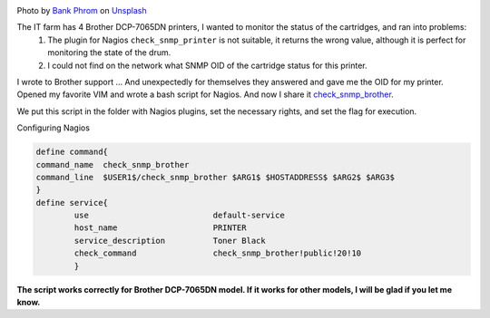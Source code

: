 .. title: Nagios Monitoring Black Cartridge Printer Brother DCP-7065DN
.. slug: nagios-monitoring-black-cartridge-printer-brother-dcp-7065dn
.. date: 2013-05-21 12:00:00 UTC+03:00
.. tags: nagios, monitoring, linux
.. category: monitoring
.. link:
.. description: Printer monitoring plugin for Brother DCP-7065DN
.. type: text
.. author: Sergey <DerNitro> Utkin
.. previewimage: /images/posts/nagios-monitoring-black-cartridge-printer-brother-dcp-7065dn/bank-phrom-Tzm3Oyu_6sk-unsplash.jpg


.. _Bank Phrom: https://unsplash.com/@bank_phrom?utm_source=unsplash&amp;utm_medium=referral&amp;utm_content=creditCopyText
.. _Unsplash: https://unsplash.com/s/photos/printer?utm_source=unsplash&amp;utm_medium=referral&amp;utm_content=creditCopyText

.. |PostImage| image:: /images/posts/nagios-monitoring-black-cartridge-printer-brother-dcp-7065dn/bank-phrom-Tzm3Oyu_6sk-unsplash.jpg
    :width: 40%
    :target: `Bank Phrom`_

.. |PostImageTitle| replace:: Photo by `Bank Phrom`_ on Unsplash_


|PostImage|

|PostImageTitle|

The IT farm has 4 Brother DCP-7065DN printers, I wanted to monitor the status of the cartridges, and ran into problems:
 1. The plugin for Nagios ``check_snmp_printer`` is not suitable, it returns the wrong value, although it is perfect for monitoring the state of the drum.
 2. I could not find on the network what SNMP OID of the cartridge status for this printer.

I wrote to Brother support ... And unexpectedly for themselves they answered and gave me the OID for my printer.
Opened my favorite VIM and wrote a bash script for Nagios. And now I share it `check_snmp_brother <https://github.com/DerNitro/check_snmp_brother>`_.

We put this script in the folder with Nagios plugins, set the necessary rights, and set the flag for execution.

Configuring Nagios

.. code-block::

    define command{  
    command_name  check_snmp_brother  
    command_line  $USER1$/check_snmp_brother $ARG1$ $HOSTADDRESS$ $ARG2$ $ARG3$  
    }
    define service{  
            use                          default-service  
            host_name                    PRINTER  
            service_description          Toner Black  
            check_command                check_snmp_brother!public!20!10  
            }

**The script works correctly for Brother DCP-7065DN model. If it works for other models, I will be glad if you let me know.**